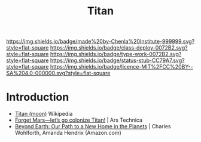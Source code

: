 #   -*- mode: org; fill-column: 60 -*-

#+TITLE: Titan
#+STARTUP: showall
#+TOC: headlines 4
#+PROPERTY: filename
  :PROPERTIES:
  :CUSTOM_ID: 
  :Name:      /home/deerpig/proj/chenla/deploy/solar-titan.org
  :Created:   2017-05-14T08:34@Prek Leap (11.642600N-104.919210W)
  :ID:        0abc1d39-597d-4bd0-b56e-b04d5e4cd264
  :VER:       551750831.769191960
  :GEO:       48P-491193-1287029-15
  :BXID:      proj:GUT2-5562
  :Class:     deploy
  :Type:      work
  :Status:    stub
  :Licence:   MIT/CC BY-SA 4.0
  :END:

[[https://img.shields.io/badge/made%20by-Chenla%20Institute-999999.svg?style=flat-square]] 
[[https://img.shields.io/badge/class-deploy-0072B2.svg?style=flat-square]]
[[https://img.shields.io/badge/type-work-0072B2.svg?style=flat-square]]
[[https://img.shields.io/badge/status-stub-CC79A7.svg?style=flat-square]]
[[https://img.shields.io/badge/licence-MIT%2FCC%20BY--SA%204.0-000000.svg?style=flat-square]]


* Introduction

  - [[https://en.wikipedia.org/wiki/Titan_(moon)][Titan (moon)]]  Wikipedia
  - [[https://arstechnica.com/science/2017/05/forget-mars-lets-go-colonize-titan/][Forget Mars—let’s go colonize Titan!]] | Ars Technica
  - [[https://www.amazon.com/Beyond-Earth-Path-Home-Planets/dp/0804197970/ref=sr_1_1?ie=UTF8&qid=1494725852&sr=8-1&keywords=Beyond+Earth][Beyond Earth: Our Path to a New Home in the Planets]] | Charles
    Wohlforth, Amanda Hendrix (Amazon.com)
